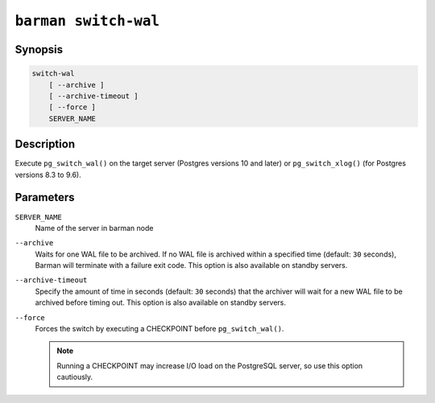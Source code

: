 .. _barman_switch_wal:

``barman switch-wal``
"""""""""""""""""""""

Synopsis
^^^^^^^^

.. code-block:: text
    
    switch-wal
        [ --archive ]
        [ --archive-timeout ]
        [ --force ]
        SERVER_NAME
    

Description
^^^^^^^^^^^

Execute ``pg_switch_wal()`` on the target server (Postgres versions 10 and later) or
``pg_switch_xlog()`` (for Postgres versions 8.3 to 9.6).

Parameters
^^^^^^^^^^

``SERVER_NAME``
    Name of the server in barman node

``--archive``
    Waits for one WAL file to be archived. If no WAL file is archived within a specified
    time (default: ``30`` seconds), Barman will terminate with a failure exit code. This
    option is also available on standby servers.

``--archive-timeout``
    Specify the amount of time in seconds (default: ``30`` seconds) that the archiver
    will wait for a new WAL file to be archived before timing out. This option is also
    available on standby servers.

``--force``
    Forces the switch by executing a CHECKPOINT before ``pg_switch_wal()``.
    
    .. note::
        Running a CHECKPOINT may increase I/O load on the PostgreSQL server, so use this
        option cautiously.
